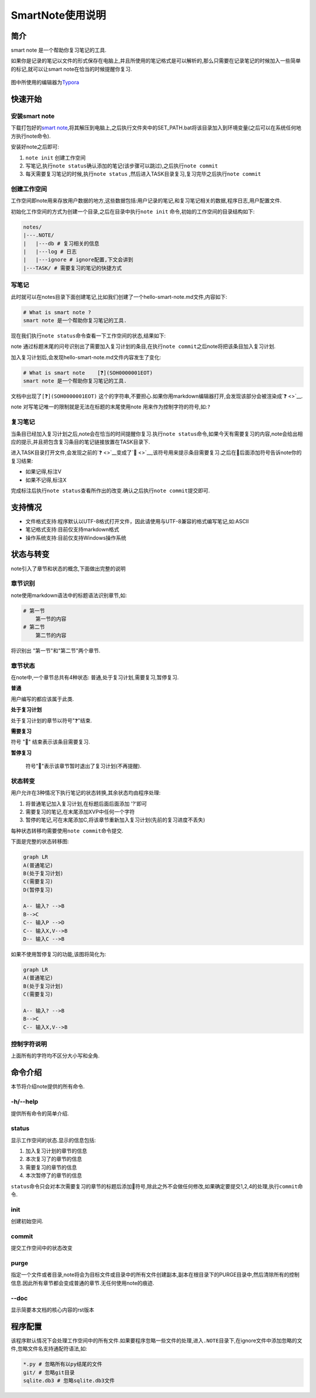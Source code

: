 SmartNote使用说明
=================

简介
----

smart note 是一个帮助你复习笔记的工具.

如果你是记录的笔记以文件的形式保存在电脑上,并且所使用的笔记格式是可以解析的,那么只需要在记录笔记的时候加入一些简单的标记,就可以让smart
note在恰当的时候提醒你复习.

.. figure:: .\res\example.png
   :alt:

图中所使用的编辑器为\ `Typora <https://typora.io/>`__

快速开始
--------

安装smart note
~~~~~~~~~~~~~~

下载打包好的\ `smart
note <https://github.com/jefffffrey/smart-note/releases/download/v0.1.0/SmartNote-0.1.0.zip>`__,将其解压到电脑上,之后执行文件夹中的SET\_PATH.bat将该目录加入到环境变量(之后可以在系统任何地方执行note命令).

安装好note之后即可:

1. ``note init`` 创建工作空间

2. 写笔记,执行\ ``note status``\ 确认添加的笔记(该步骤可以跳过),之后执行\ ``note commit``

3. 每天需要复习笔记的时候,执行\ ``note status``
   ,然后进入TASK目录复习,复习完毕之后执行\ ``note commit``

创建工作空间
~~~~~~~~~~~~

工作空间即note用来存放用户数据的地方,这些数据包括:用户记录的笔记,和复习笔记相关的数据,程序日志,用户配置文件.

初始化工作空间的方式为创建一个目录,之后在目录中执行\ ``note init``
命令,初始的工作空间的目录结构如下:

.. code:: sh

    notes/
    |---.NOTE/
    |   |---db # 复习相关的信息
    |   |---log # 日志
    |   |---ignore # ignore配置,下文会讲到
    |---TASK/ # 需要复习的笔记的快捷方式

写笔记
~~~~~~

此时就可以在notes目录下面创建笔记,比如我们创建了一个hello-smart-note.md文件,内容如下:

.. code:: markdown

    # What is smart note ?
    smart note 是一个帮助你复习笔记的工具.

现在我们执行\ ``note status``\ 命令查看一下工作空间的状态,结果如下:

|image0|

note
通过标题末尾的问号识别出了需要加入复习计划的条目,在执行\ ``note commit``\ 之后note将把该条目加入复习计划.

加入复习计划后,会发现hello-smart-note.md文件内容发生了变化:

.. code:: markdown

    # What is smart note    [❓](SOH0000001EOT)
    smart note 是一个帮助你复习笔记的工具.

文档中出现了\ ``[❓](SOH0000001EOT)``
这个的字符串,不要担心.如果你用markdown编辑器打开,会发现该部分会被渲染成\ `❓ <>`__.

note 对写笔记唯一的限制就是无法在标题的末尾使用note
用来作为控制字符的符号,如:\ ``?``

复习笔记
~~~~~~~~

当条目已经加入复习计划之后,note会在恰当的时间提醒你复习.执行\ ``note status``\ 命令,如果今天有需要复习的内容,note会给出相应的提示,并且把包含复习条目的笔记链接放置在TASK目录下.

进入TASK目录打开文件,会发现之前的\ `❓ <>`__\ 变成了\ `🔔 <>`__,该符号用来提示条目需要复习.之后在🔔后面添加符号告诉note你的复习结果:

-  如果记得,标注V

-  如果不记得,标注X

完成标注后执行\ ``note status``\ 查看所作出的改变.确认之后执行\ ``note commit``\ 提交即可.

.. figure:: .\res\complex status.png
   :alt:

支持情况
--------

-  文件格式支持:程序默认以UTF-8格式打开文件，因此请使用与UTF-8兼容的格式编写笔记,如:ASCII

-  笔记格式支持:目前仅支持markdown格式

-  操作系统支持:目前仅支持Windows操作系统

状态与转变
----------

note引入了章节和状态的概念,下面做出完整的说明

章节识别
~~~~~~~~

note使用markdown语法中的标题语法识别章节,如:

.. code:: markdown

    # 第一节
    	第一节的内容
    # 第二节
    	第二节的内容

将识别出 "第一节"和"第二节"两个章节.

章节状态
~~~~~~~~

在note中,一个章节总共有4种状态: 普通,处于复习计划,需要复习,暂停复习.

**普通**

用户编写的都应该属于此类.

**处于复习计划**

处于复习计划的章节以符号"❓"结束.

**需要复习**

符号 "🔔" 结束表示该条目需要复习.

**暂停复习**

 符号"📕"表示该章节暂时退出了复习计划(不再提醒).

状态转变
~~~~~~~~

用户允许在3种情况下执行笔记的状态转换,其余状态均由程序处理:

1. 将普通笔记加入复习计划,在标题后面后面添加 '?'即可

2. 需要复习的笔记,在末尾添加XVP中任何一个字符

3. 暂停的笔记,可在末尾添加C,将该章节重新加入复习计划(先前的复习进度不丢失)

每种状态转移均需要使用\ ``note commit``\ 命令提交.

下面是完整的状态转移图:

.. code:: mermaid

    graph LR
    A(普通笔记)
    B(处于复习计划)
    C(需要复习)
    D(暂停复习)

    A-- 输入? -->B
    B-->C
    C-- 输入P -->D
    C-- 输入X,V-->B
    D-- 输入C -->B

如果不使用暂停复习的功能,该图将简化为:

.. code:: mermaid

    graph LR
    A(普通笔记)
    B(处于复习计划)
    C(需要复习)

    A-- 输入? -->B
    B-->C
    C-- 输入X,V-->B

控制字符说明
~~~~~~~~~~~~

+-------------+------------------+------------------------------------------+
| 状态        | 可用的控制字符   | 意义                                     |
+=============+==================+==========================================+
| 普通        | ?                | 将普通笔记加入复习计划,将加入复习计划.   |
+-------------+------------------+------------------------------------------+
| 需要复习🔔   | V                | 表示记得,将继续处于复习计划中            |
+-------------+------------------+------------------------------------------+
|             | X                | 表示不记得,将继续处于复习计划中          |
+-------------+------------------+------------------------------------------+
|             | P                | 表示暂停本次笔记,将转入暂停复习的状态    |
+-------------+------------------+------------------------------------------+
| 暂停复习📕   | C                | 表示继续学习该笔记,将加入复习计划        |
+-------------+------------------+------------------------------------------+

上面所有的字符均不区分大小写和全角.

命令介绍
--------

本节将介绍note提供的所有命令.

-h/--help
~~~~~~~~~

提供所有命令的简单介绍.

status
~~~~~~

显示工作空间的状态.显示的信息包括:

1. 加入复习计划的章节的信息

2. 本次复习了的章节的信息

3. 需要复习的章节的信息

4. 本次暂停了的章节的信息

``status``\ 命令只会对本次需要复习的章节的标题后添加🔔符号,除此之外不会做任何修改,如果确定要提交1,2,4的处理,执行\ ``commit``\ 命令.

init
~~~~

创建初始空间.

commit
~~~~~~

提交工作空间中的状态改变

purge
~~~~~

指定一个文件或者目录,note将会为目标文件或目录中的所有文件创建副本,副本在根目录下的PURGE目录中,然后清除所有的控制信息.因此所有章节都会变成普通的章节.无任何使用note的痕迹.

--doc
~~~~~

显示简要本文档的核心内容的rst版本

程序配置
--------

该程序默认情况下会处理工作空间中的所有文件.如果要程序忽略一些文件的处理,进入\ ``.NOTE``\ 目录下,在ignore文件中添加忽略的文件,忽略文件名支持通配符语法,如:

.. code:: sh

    *.py # 忽略所有以py结尾的文件
    git/ # 忽略git目录
    sqlite.db3 # 忽略sqlite.db3文件

.. |image0| image:: .\res\after status.png